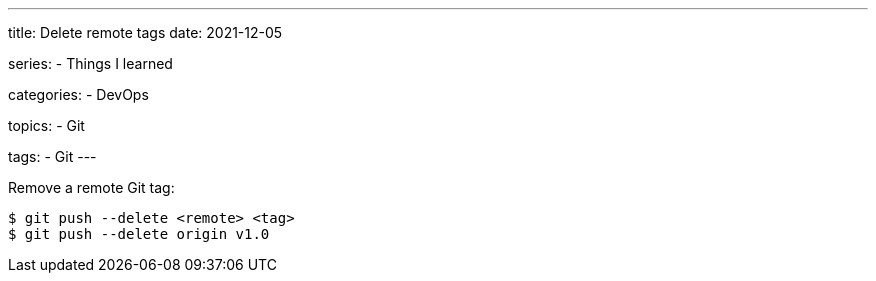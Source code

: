 ---
title: Delete remote tags
date: 2021-12-05

series:
- Things I learned

categories:
- DevOps

topics:
- Git

tags:
- Git
---

:source-language: shell


Remove a remote Git tag:

----
$ git push --delete <remote> <tag>
$ git push --delete origin v1.0
----
